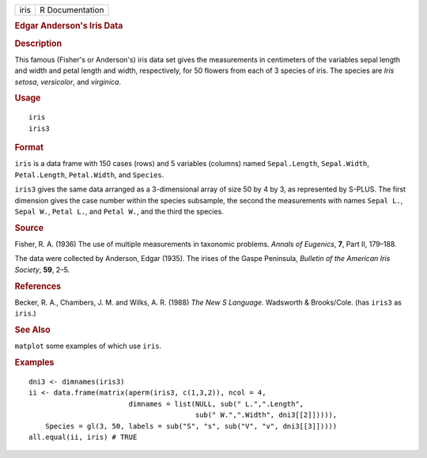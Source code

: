 .. container::

   ==== ===============
   iris R Documentation
   ==== ===============

   .. rubric:: Edgar Anderson's Iris Data
      :name: iris

   .. rubric:: Description
      :name: description

   This famous (Fisher's or Anderson's) iris data set gives the
   measurements in centimeters of the variables sepal length and width
   and petal length and width, respectively, for 50 flowers from each of
   3 species of iris. The species are *Iris setosa*, *versicolor*, and
   *virginica*.

   .. rubric:: Usage
      :name: usage

   ::

      iris
      iris3

   .. rubric:: Format
      :name: format

   ``iris`` is a data frame with 150 cases (rows) and 5 variables
   (columns) named ``Sepal.Length``, ``Sepal.Width``, ``Petal.Length``,
   ``Petal.Width``, and ``Species``.

   ``iris3`` gives the same data arranged as a 3-dimensional array of
   size 50 by 4 by 3, as represented by S-PLUS. The first dimension
   gives the case number within the species subsample, the second the
   measurements with names ``Sepal L.``, ``Sepal W.``, ``Petal L.``, and
   ``Petal W.``, and the third the species.

   .. rubric:: Source
      :name: source

   Fisher, R. A. (1936) The use of multiple measurements in taxonomic
   problems. *Annals of Eugenics*, **7**, Part II, 179–188.

   The data were collected by Anderson, Edgar (1935). The irises of the
   Gaspe Peninsula, *Bulletin of the American Iris Society*, **59**,
   2–5.

   .. rubric:: References
      :name: references

   Becker, R. A., Chambers, J. M. and Wilks, A. R. (1988) *The New S
   Language*. Wadsworth & Brooks/Cole. (has ``iris3`` as ``iris``.)

   .. rubric:: See Also
      :name: see-also

   ``matplot`` some examples of which use ``iris``.

   .. rubric:: Examples
      :name: examples

   ::

      dni3 <- dimnames(iris3)
      ii <- data.frame(matrix(aperm(iris3, c(1,3,2)), ncol = 4,
                              dimnames = list(NULL, sub(" L.",".Length",
                                              sub(" W.",".Width", dni3[[2]])))),
          Species = gl(3, 50, labels = sub("S", "s", sub("V", "v", dni3[[3]]))))
      all.equal(ii, iris) # TRUE
